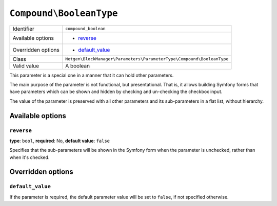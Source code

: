 ``Compound\BooleanType``
========================

+--------------------+-----------------------------------------------------------------------+
| Identifier         | ``compound_boolean``                                                  |
+--------------------+-----------------------------------------------------------------------+
| Available options  | - `reverse`_                                                          |
+--------------------+-----------------------------------------------------------------------+
| Overridden options | - `default_value`_                                                    |
+--------------------+-----------------------------------------------------------------------+
| Class              | ``Netgen\BlockManager\Parameters\ParameterType\Compound\BooleanType`` |
+--------------------+-----------------------------------------------------------------------+
| Valid value        | A boolean                                                             |
+--------------------+-----------------------------------------------------------------------+

This parameter is a special one in a manner that it can hold other parameters.

The main purpose of the parameter is not functional, but presentational. That
is, it allows building Symfony forms that have parameters which can be shown and
hidden by checking and un-checking the checkbox input.

The value of the parameter is preserved with all other parameters and its
sub-parameters in a flat list, without hierarchy.

Available options
-----------------

``reverse``
~~~~~~~~~~~

**type**: ``bool``, **required**: No, **default value**: ``false``

Specifies that the sub-parameters will be shown in the Symfony form when the
parameter is unchecked, rather than when it's checked.

Overridden options
------------------

``default_value``
~~~~~~~~~~~~~~~~~

If the parameter is required, the default parameter value will be set to
``false``, if not specified otherwise.
